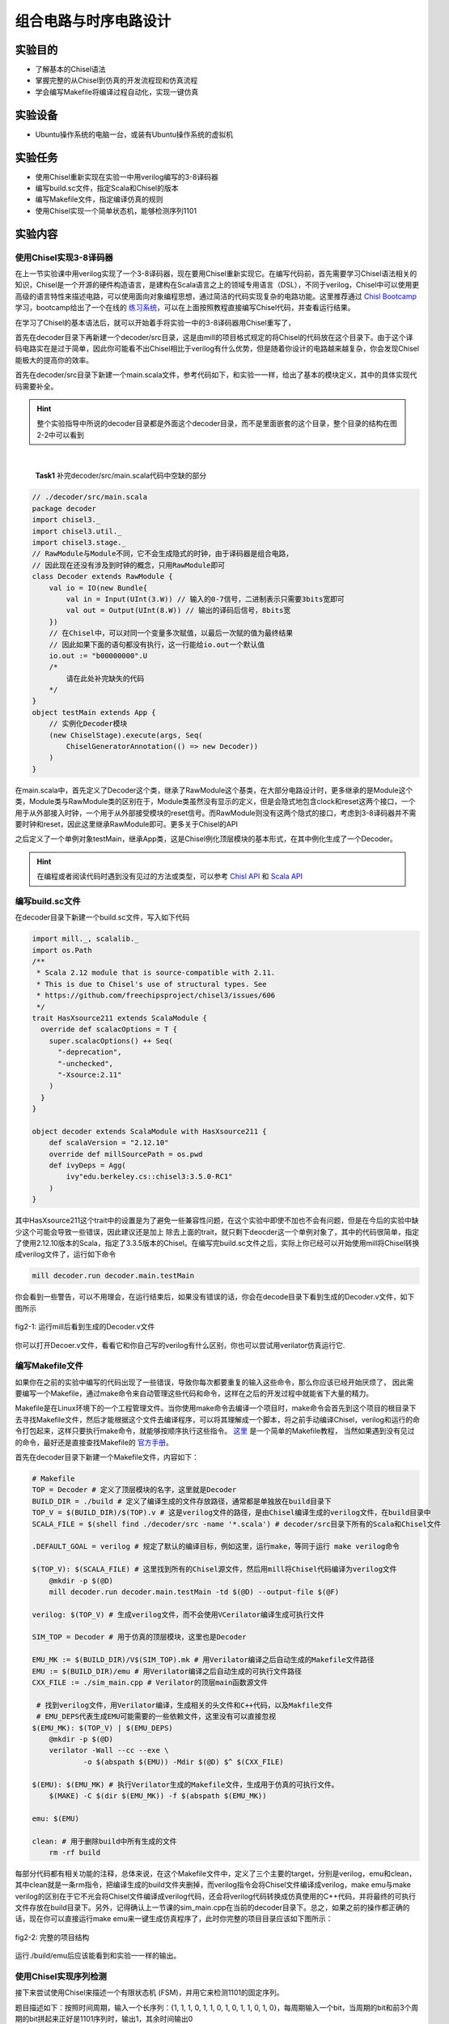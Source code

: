 组合电路与时序电路设计
===========

实验目的
--------

- 了解基本的Chisel语法
- 掌握完整的从Chisel到仿真的开发流程现和仿真流程
- 学会编写Makefile将编译过程自动化，实现一键仿真

实验设备
--------
- Ubuntu操作系统的电脑一台，或装有Ubuntu操作系统的虚拟机

实验任务
--------

- 使用Chisel重新实现在实验一中用verilog编写的3-8译码器
- 编写build.sc文件，指定Scala和Chisel的版本
- 编写Makefile文件，指定编译仿真的规则
- 使用Chisel实现一个简单状态机，能够检测序列1101

实验内容
--------

使用Chisel实现3-8译码器
***********************
在上一节实验课中用verilog实现了一个3-8译码器，现在要用Chisel重新实现它。在编写代码前，首先需要学习Chisel语法相关的知识，Chisel是一个开源的硬件构造语言，是建构在Scala语言之上的领域专用语言（DSL），不同于verilog，Chisel中可以使用更高级的语言特性来描述电路，可以使用面向对象编程思想，通过简洁的代码实现复杂的电路功能。这里推荐通过 `Chisl Bootcamp <https://github.com/freechipsproject/chisel-bootcamp>`_ 学习，bootcamp给出了一个在线的 `练习系统 <https://mybinder.org/v2/gh/freechipsproject/chisel-bootcamp/master>`_，可以在上面按照教程直接编写Chisel代码，并查看运行结果。

在学习了Chisel的基本语法后，就可以开始着手将实验一中的3-8译码器用Chisel重写了，

首先在decoder目录下再新建一个decoder/src目录，这是由mill的项目格式规定的将Chisel的代码放在这个目录下。由于这个译码电路实在是过于简单，因此你可能看不出Chisel相比于verilog有什么优势，但是随着你设计的电路越来越复杂，你会发现Chisel能极大的提高你的效率。

首先在decoder/src目录下新建一个main.scala文件，参考代码如下，和实验一一样，给出了基本的模块定义，其中的具体实现代码需要补全。

.. hint:: 
    整个实验指导中所说的decoder目录都是外面这个decoder目录，而不是里面嵌套的这个目录，整个目录的结构在图2-2中可以看到
|

    **Task1** 补完decoder/src/main.scala代码中空缺的部分

.. code-block:: scala

    // ./decoder/src/main.scala
    package decoder
    import chisel3._
    import chisel3.util._
    import chisel3.stage._
    // RawModule与Module不同，它不会生成隐式的时钟，由于译码器是组合电路，
    // 因此现在还没有涉及到时钟的概念，只用RawModule即可
    class Decoder extends RawModule {
        val io = IO(new Bundle{
            val in = Input(UInt(3.W)) // 输入的0-7信号，二进制表示只需要3bits宽即可
            val out = Output(UInt(8.W)) // 输出的译码后信号，8bits宽
        })
        // 在Chisel中，可以对同一个变量多次赋值，以最后一次赋的值为最终结果
        // 因此如果下面的语句都没有执行，这一行能给io.out一个默认值
        io.out := "b00000000".U
        /*
            请在此处补完缺失的代码
        */
    }
    object testMain extends App {
        // 实例化Decoder模块
        (new ChiselStage).execute(args, Seq(
            ChiselGeneratorAnnotation(() => new Decoder))
        )
    }

在main.scala中，首先定义了Decoder这个类，继承了RawModule这个基类，在大部分电路设计时，更多继承的是Module这个类，Module类与RawModule类的区别在于，Module类虽然没有显示的定义，但是会隐式地包含clock和reset这两个接口，一个用于从外部接入时钟，一个用于从外部接受模块的reset信号。而RawModule则没有这两个隐式的接口，考虑到3-8译码器并不需要时钟和reset，因此这里继承RawModule即可。更多关于Chisel的API

之后定义了一个单例对象testMain，继承App类，这是Chisel例化顶层模块的基本形式，在其中例化生成了一个Decoder。

.. hint:: 
    在编程或者阅读代码时遇到没有见过的方法或类型，可以参考 `Chisl API <https://www.chisel-lang.org/api/latest/index.html>`_ 和 `Scala API <https://www.scala-lang.org/api/current/scala/index.html>`_

编写build.sc文件
****************

在decoder目录下新建一个build.sc文件，写入如下代码

.. code-block:: scala

    import mill._, scalalib._
    import os.Path
    /**
     * Scala 2.12 module that is source-compatible with 2.11.
     * This is due to Chisel's use of structural types. See
     * https://github.com/freechipsproject/chisel3/issues/606
     */
    trait HasXsource211 extends ScalaModule {
      override def scalacOptions = T {
        super.scalacOptions() ++ Seq(
          "-deprecation",
          "-unchecked",
          "-Xsource:2.11"
        )
      }
    }
    
    object decoder extends ScalaModule with HasXsource211 {
        def scalaVersion = "2.12.10"
        override def millSourcePath = os.pwd
        def ivyDeps = Agg(
            ivy"edu.berkeley.cs::chisel3:3.5.0-RC1"
        )
    }

其中HasXsource211这个trait中的设置是为了避免一些兼容性问题，在这个实验中即使不加也不会有问题，但是在今后的实验中缺少这个可能会导致一些错误，因此建议还是加上
除去上面的trait，就只剩下deocder这一个单例对象了，其中的代码很简单，指定了使用2.12.10版本的Scala，指定了3.3.5版本的Chisel。在编写完build.sc文件之后，实际上你已经可以开始使用mill将Chisel转换成verilog文件了，运行如下命令

.. code-block:: shell

    mill decoder.run decoder.main.testMain

你会看到一些警告，可以不用理会，在运行结束后，如果没有错误的话，你会在decode目录下看到生成的Decoder.v文件，如下图所示

.. figure:: _static/decoder_run.png
    :alt: decoder_run
    :align: center

    fig2-1: 运行mill后看到生成的Decoder.v文件

你可以打开Decoer.v文件，看看它和你自己写的verilog有什么区别，你也可以尝试用verilator仿真运行它.


编写Makefile文件
****************

如果你在之前的实验中编写的代码出现了一些错误，导致你每次都要重复的输入这些命令，那么你应该已经开始厌烦了，
因此需要编写一个Makefile，通过make命令来自动管理这些代码和命令，这样在之后的开发过程中就能省下大量的精力。

Makefile是在Linux环境下的一个工程管理文件。当你使用make命令去编译一个项目时，make命令会首先到这个项目的根目录下去寻找Makefile文件，然后才能根据这个文件去编译程序，可以将其理解成一个脚本，将之前手动编译Chisel，verilog和运行的命令打包起来，这样只要执行make命令，就能够按顺序执行这些指令。 `这里 <https://www.coonote.com/linux-note/makefile-simple-tutorial.html>`_ 是一个简单的Makefile教程， 当然如果遇到没有见过的命令，最好还是直接查找Makefile的 `官方手册 <https://www.gnu.org/software/make/manual/make.html>`_。

首先在decoder目录下新建一个Makefile文件，内容如下：

.. code-block:: shell

    # Makefile
    TOP = Decoder # 定义了顶层模块的名字，这里就是Decoder
    BUILD_DIR = ./build # 定义了编译生成的文件存放路径，通常都是单独放在build目录下
    TOP_V = $(BUILD_DIR)/$(TOP).v # 这是verilog文件的路径，是由Chisel编译生成的verilog文件，在build目录中
    SCALA_FILE = $(shell find ./decoder/src -name '*.scala') # decoder/src目录下所有的Scala和Chisel文件

    .DEFAULT_GOAL = verilog # 规定了默认的编译目标，例如这里，运行make，等同于运行 make verilog命令

    $(TOP_V): $(SCALA_FILE) # 这里找到所有的Chisel源文件，然后用mill将Chisel代码编译为verilog文件
    	@mkdir -p $(@D)
    	mill decoder.run decoder.main.testMain -td $(@D) --output-file $(@F)

    verilog: $(TOP_V) # 生成verilog文件，而不会使用VCerilator编译生成可执行文件

    SIM_TOP = Decoder # 用于仿真的顶层模块，这里也是Decoder

    EMU_MK := $(BUILD_DIR)/V$(SIM_TOP).mk # 用Verilator编译之后自动生成的Makefile文件路径
    EMU := $(BUILD_DIR)/emu # 用Verilator编译之后自动生成的可执行文件路径
    CXX_FILE := ./sim_main.cpp # Verilator的顶层main函数源文件

     # 找到verilog文件，用Verilator编译，生成相关的头文件和C++代码，以及Makfile文件
     # EMU_DEPS代表生成EMU可能需要的一些依赖文件，这里没有可以直接忽视
    $(EMU_MK): $(TOP_V) | $(EMU_DEPS)
    	@mkdir -p $(@D)
    	verilator -Wall --cc --exe \
    		-o $(abspath $(EMU)) -Mdir $(@D) $^ $(CXX_FILE)

    $(EMU): $(EMU_MK) # 执行Verilator生成的Makefile文件，生成用于仿真的可执行文件。
    	$(MAKE) -C $(dir $(EMU_MK)) -f $(abspath $(EMU_MK))

    emu: $(EMU)

    clean: # 用于删除build中所有生成的文件
    	rm -rf build

每部分代码都有相关功能的注释，总体来说，在这个Makefile文件中，定义了三个主要的target，分别是verilog，emu和clean，其中clean就是一条rm指令，把编译生成的build文件夹删掉，而verilog指令会将Chisel文件编译成verilog，make emu与make verilog的区别在于它不光会将Chisel文件编译成verilog代码，还会将verilog代码转换成仿真使用的C++代码，并将最终的可执行文件存放在build目录下。另外，记得确认上一节课的sim_main.cpp在当前的decoder目录下。总之，如果之前的操作都正确的话，现在你可以直接运行make emu来一键生成仿真程序了，此时你完整的项目目录应该如下图所示：

.. figure:: _static/dirtree.png
    :alt: dirtree
    :align: center

    fig2-2: 完整的项目结构

运行./build/emu后应该能看到和实验一一样的输出。

使用Chisel实现序列检测
***********************

接下来尝试使用Chisel来描述一个有限状态机 (FSM)，并用它来检测1101的固定序列。

题目描述如下：按照时间周期，输入一个长序列：{1, 1, 1, 0, 1, 1, 0, 1, 0, 1, 1, 0, 1, 0}，每周期输入一个bit，当周期的bit和前3个周期的bit拼起来正好是1101序列时，输出1，其余时间输出0

可以看出，这道题和3-8译码器最大的区别在于，它需要记录之前周期的状态，即输出不仅取决于当周期的输入信号，而且还取决于电路原来的状态，这就是时序电路和组合电路的区别。

首先请按照题目描述，尝试画出相应的状态转移图

.. figure:: _static/FSM.jpg
    :alt: dirtree
    :align: center

    fig2-3: 状态转移图

接下来新建一个Chisel项目，也可以将之前decoder目录直接复制一遍，但是推荐自己从头开始完整的走一遍新建项目的流程，这过程中能对这个项目结构有更深的了解

.. hint:: 
    Makfile中VCerilator的编译命令可以尝试去掉其中的-Wall参数，看看有什么不同，查阅手册看看这个参数是什么作用

之后编写Chisel中的序列检测代码，需要注意的是这次Detection继承的不再是RawModule类，而是Module类，因为它是时序逻辑，需要保存每个周期的状态，因此需要接入时钟，但是在本题中时钟并不需要显式的使用。基本的代码框架已给出，请在注释处补完主要的功能代码。

.. code-block:: scala

    // detection/src/main.scala
    package detection

    import chisel3._
    import chisel3.util._

    class Detection extends Module {
        val io = IO(new Bundle{
            val in = Input(Bool()) // 输入序列，每周期输入1 bit
            val out = Output(Bool()) // 输出的信号，当检测到“1101”序列时输出1，其他时间为0
        })

        /*
            请在此处补完缺失的代码
        */

        printf(p"in = ${io.in}, out = ${io.out}\n")
    }

    object testMain extends App {
        Driver.execute(args, () => new Detection)
    }

Chisel代码完成后，还需要修改sim_main.cpp顶层文件，在测试3-8译码器时，在主循环中每次迭代修改传送给decoder的输入，并读出decoder的输出端口的值。
而在编写时序逻辑时，首先需要在顶层实现一个时钟信号。也就是定义一个变量，隔一段时间对它进行一次翻转。另外在顶层函数中定义想要给fetection输入的序列seq，并且每周期将其中的元素递增送往detection模块。sim_main.cpp的顶层框架代码如下：

    **Task2** 补完detection/src/main.scala代码中空缺的部分

.. code-block:: scala

    // sim_main.cpp
    #include "VDetection.h"
    #include <verilated.h>
    #include <iostream>
    #include <bitset>

    using namespace std;

    int main(int argc, char **argv, char **env){
        Verilated::commandArgs(argc, argv);
        VDetection* detection = new VDetection;

        int main_time = 0;
        int seq_ptr = 0;
        int seq[] = {1, 1, 1, 0, 1, 1, 0, 1, 0, 1, 1, 0, 1, 0};

        while (!Verilated::gotFinish() && main_time <= 200) {

            if ((main_time % 10) == 1) {
                detection->clock = 1;
            }
            if ((main_time % 10) == 6) {
                detection->clock = 0;

                seq_ptr = (seq_ptr + 1) % 14;
                // cout<<"in: "<<seq[seq_ptr]<<"\t";
                // cout<<"out: "<<bitset<1>(detection->io_out)<<endl<<endl;
            }

            detection->io_in = seq[seq_ptr];
            detection->eval();
            main_time++;
        }

        detection->final();
        delete detection;
        exit(0);
    }

.. hint:: 
    这次将用于调试的printf函数改为了使用Chisel中的printf函数，而没有选择在sim_main.cpp里输出，为什么要这样，如果改成在sim_main.cpp中输出会有什么效果？

如果实现无误，最终运行应该能够看到类似的输出：

.. figure:: _static/fsm_output.png
    :alt: dirtree
    :align: center

    fig2-4: 序列检测运行结果

实验总结
--------
通过本节课，希望大家能够掌握：
- 使用Chisel编写简单模块
- 编写build.sc来控制Scala和Chisel的版本，以及今后其他的一些依赖环境
- Makefile的语法，能够通过make指令使编译更简便，加快开发速度
